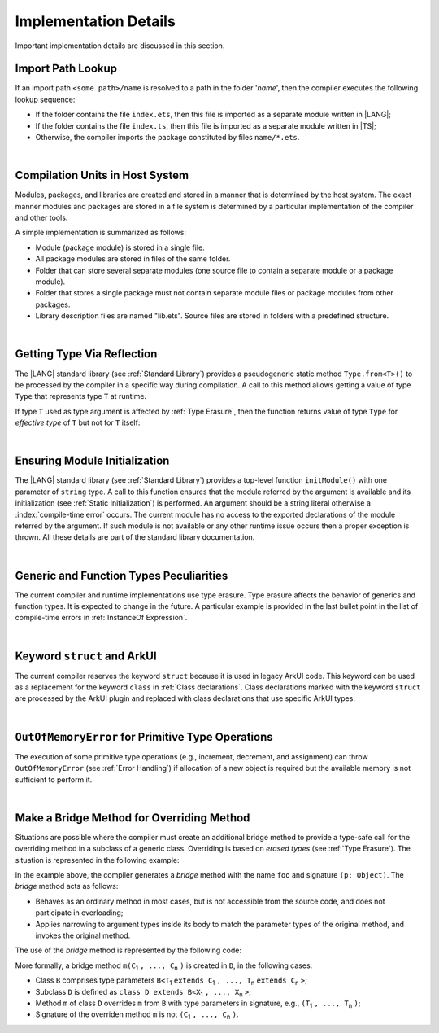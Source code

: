 ..
    Copyright (c) 2021-2025 Huawei Device Co., Ltd.
    Licensed under the Apache License, Version 2.0 (the "License");
    you may not use this file except in compliance with the License.
    You may obtain a copy of the License at
    http://www.apache.org/licenses/LICENSE-2.0
    Unless required by applicable law or agreed to in writing, software
    distributed under the License is distributed on an "AS IS" BASIS,
    WITHOUT WARRANTIES OR CONDITIONS OF ANY KIND, either express or implied.
    See the License for the specific language governing permissions and
    limitations under the License.

.. _Implementation Details:

Implementation Details
######################

.. meta:
    frontend_status: Partly
    todo: Implement Type.from in stdlib

Important implementation details are discussed in this section.

.. _Import Path Lookup:

Import Path Lookup
******************

.. meta:
    frontend_status: Done

If an import path ``<some path>/name`` is resolved to a path in the folder
'*name*', then  the compiler executes the following lookup sequence:

-   If the folder contains the file ``index.ets``, then this file is imported
    as a separate module written in |LANG|;

-   If the folder contains the file ``index.ts``, then this file is imported
    as a separate module written in |TS|;

-   Otherwise, the compiler imports the package constituted by files
    ``name/*.ets``.

.. index::
   implementation
   import path
   path
   folder
   file
   compiler
   lookup sequence
   module
   separate module
   package

|

.. _Compilation Units in Host System:

Compilation Units in Host System
********************************

.. meta:
    frontend_status: Done

Modules, packages, and libraries are created and stored in a manner that is
determined by the host system. The exact manner modules and packages are stored
in a file system is determined by a particular implementation of the compiler
and other tools.

A simple implementation is summarized as follows:

-  Module (package module) is stored in a single file.

-  All package modules are stored in files of the same folder.

-  Folder that can store several separate modules (one source file to contain a
   separate module or a package module).

-  Folder that stores a single package must not contain separate module
   files or package modules from other packages.

-  Library description files are named "lib.ets". Source files are stored in
   folders with a predefined structure.

.. index::
   compilation unit
   host system
   storage
   storage management
   module
   package
   separate module
   file system
   implementation
   package module
   file
   folder
   source file

|

.. _Getting Type Via Reflection:

Getting Type Via Reflection
***************************

.. meta:
    frontend_status: None

The |LANG| standard library (see :ref:`Standard Library`) provides a
pseudogeneric static method ``Type.from<T>()`` to be processed by the compiler
in a specific way during compilation. A call to this method allows getting a
value of type ``Type`` that represents type ``T`` at runtime.

.. code-block:: typescript
   :linenos:

    let type_of_int: Type = Type.from<int>()
    let type_of_string: Type = Type.from<String>()
    let type_of_number: Type = Type.from<number>()
    let type_of_Object: Type = Type.from<Object>()

    class UserClass {}
    let type_of_user_class: Type = Type.from<UserClass>()

    interface SomeInterface {}
    let type_of_interface: Type = Type.from<SomeInterface>()

.. index::
   pseudogeneric static method
   static method
   compiler
   method call
   call
   method
   variable
   runtime

If type ``T`` used as type argument is affected by :ref:`Type Erasure`, then
the function returns value of type ``Type`` for *effective type* of ``T``
but not for ``T`` itself:

.. code-block:: typescript
   :linenos:

    let type_of_array1: Type = Type.from<int[]>() // value of Type for Array<> 
    let type_of_array2: Type = Type.from<Array<number>>() // the same Type value

|

.. _Ensuring Module Initialization:

Ensuring Module Initialization
******************************

.. meta:
    frontend_status: None

The |LANG| standard library (see :ref:`Standard Library`) provides a top-level
function ``initModule()`` with one parameter of ``string`` type. A call to this
function ensures that the module referred by the argument is available and its
initialization (see :ref:`Static Initialization`) is performed. An argument
should be a string literal otherwise a :index:`compile-time error` occurs. The
current module has no access to the exported declarations of the module
referred by the argument. If such module is not available or any other runtime
issue occurs then a proper exception is thrown. All these details are part of
the standard library documentation.

.. code-block:: typescript
   :linenos:

    initModule ("@ohos/library/src/main/ets/pages/Index")

|

.. _Generic and Function Types Peculiarities:

Generic and Function Types Peculiarities
****************************************

The current compiler and runtime implementations use type erasure.
Type erasure affects the behavior of generics and function types. It is
expected to change in the future. A particular example is provided in the last
bullet point in the list of compile-time errors in :ref:`InstanceOf Expression`.

.. index::
   generic
   function type
   compiler
   runtime implementation
   type erasure
   instanceof expression

|

.. _Keyword struct and ArkUI:

Keyword ``struct`` and ArkUI
****************************

.. meta:
    frontend_status: Done

The current compiler reserves the keyword ``struct`` because it is used in
legacy ArkUI code. This keyword can be used as a replacement for the keyword
``class`` in :ref:`Class declarations`. Class declarations marked with the
keyword ``struct`` are processed by the ArkUI plugin and replaced with class
declarations that use specific ArkUI types.

.. index::
   compiler
   keyword struct
   keyword class
   class declaration
   ArkUI plugin
   ArkUI type
   ArkUI code

|

.. OutOfMemoryError for Primitive Type Operations:

``OutOfMemoryError`` for Primitive Type Operations
**************************************************

The execution of some primitive type operations (e.g., increment, decrement, and
assignment) can throw ``OutOfMemoryError`` (see :ref:`Error Handling`) if
allocation of a new object is required but the available memory is not
sufficient to perform it.

.. index::
   primitive type
   primitive type operation
   operation
   increment
   decrement
   assignment
   error
   allocation
   object
   available memory

|

.. _Make a Bridge Method for Overriding Method:

Make a Bridge Method for Overriding Method
******************************************

.. meta:
    frontend_status: None

Situations are possible where the compiler must create an additional bridge
method to provide a type-safe call for the overriding method in a subclass of
a generic class. Overriding is based on *erased types* (see :ref:`Type Erasure`).
The situation is represented in the following example:

.. code-block:: typescript
   :linenos:

    class B<T extends Object> {
        foo(p: T) {}
    }
    class D extends B<string> {
        foo(p: string> {} // original overriding method
    }

In the example above, the compiler generates a *bridge* method with the name
``foo`` and signature ``(p: Object)``. The *bridge* method acts as follows:

-  Behaves as an ordinary method in most cases, but is not accessible from
   the source code, and does not participate in overloading;

-  Applies narrowing to argument types inside its body to match the parameter
   types of the original method, and invokes the original method.

The use of the *bridge* method is represented by the following code:

.. code-block:: typescript
   :linenos:

    let d = new D()
    d.foo("aa") // original method from 'D' is called
    let b: B<string> = d
    b.foo("aa") // bridge method with signature (p: Object) is called
    // its body calls original method, using (p as string) to check the type of the argument

More formally, a bridge method ``m(C``:sub:`1` ``, ..., C``:sub:`n` ``)``
is created in ``D``, in the following cases:

- Class ``B`` comprises type parameters
  ``B<T``:sub:`1` ``extends C``:sub:`1` ``, ..., T``:sub:`n` ``extends C``:sub:`n` ``>``;
- Subclass ``D`` is defined as ``class D extends B<X``:sub:`1` ``, ..., X``:sub:`n` ``>``;
- Method ``m`` of class ``D`` overrides ``m`` from ``B`` with type parameters in signature,
  e.g., ``(T``:sub:`1` ``, ..., T``:sub:`n` ``)``;
- Signature of the overriden method ``m`` is not ``(C``:sub:`1` ``, ..., C``:sub:`n` ``)``.

.. raw:: pdf

   PageBreak
